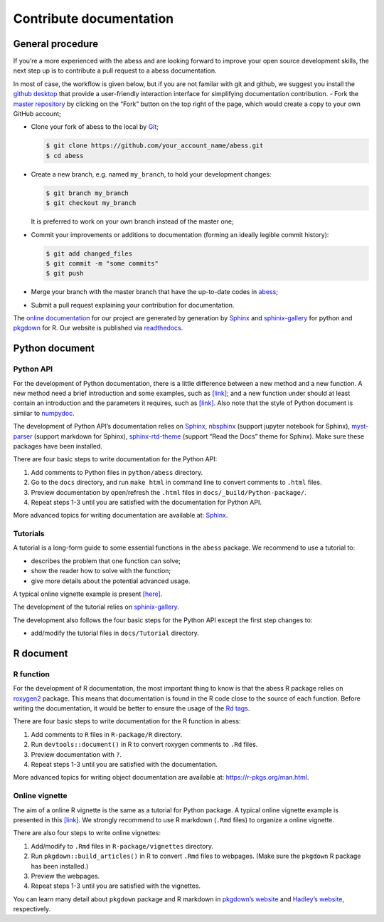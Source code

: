 Contribute documentation
============

General procedure
~~~~~~~~~~~~~~~~~

If you’re a more experienced with the abess and are looking forward to
improve your open source development skills, the next step up is to
contribute a pull request to a abess documentation.

In most of case, the workflow is given below, but if you are not familar
with git and github, we suggest you install the `github
desktop <https://desktop.github.com/>`__ that provide a user-friendly
interaction interface for simplifying documentation contribution. - Fork
the `master repository <https://github.com/abess-team/abess>`__ by
clicking on the “Fork” button on the top right of the page, which would
create a copy to your own GitHub account;

-  Clone your fork of abess to the local by
   `Git <https://git-scm.com/>`__;

   .. code:: bash

      $ git clone https://github.com/your_account_name/abess.git
      $ cd abess

-  Create a new branch, e.g. named ``my_branch``, to hold your
   development changes:

   .. code:: bash

      $ git branch my_branch
      $ git checkout my_branch

   It is preferred to work on your own branch instead of the master one;

-  Commit your improvements or additions to documentation (forming an
   ideally legible commit history):

   .. code:: bash

      $ git add changed_files
      $ git commit -m "some commits"
      $ git push

-  Merge your branch with the master branch that have the up-to-date
   codes in `abess <https://github.com/abess-team/abess>`__;

-  Submit a pull request explaining your contribution for documentation.

The `online documentation <https://abess.readthedocs.io>`__ for our
project are generated by generation by
`Sphinx <https://www.sphinx-doc.org/en/master/index.html>`__ and 
`sphinix-gallery <https://pypi.org/project/sphinx-gallery/>`__ for python and
`pkgdown <https://pkgdown.r-lib.org/index.html>`__ for R. 
Our website is published via `readthedocs <https://readthedocs.org>`__.

Python document
~~~~~~~~~~~~~~~

Python API
^^^^^^^^^^

For the development of Python documentation, there is a little
difference between a new method and a new function. A new method need a
brief introduction and some examples, such as
`[link] <https://github.com/abess-team/abess/blob/master/python/abess/linear.py#:~:text=class%20abessLogistic(bess_base)%3A-,%22%22%22,%22%22%22,-def%20__init__(self)>`__;
and a new function under should at least contain an introduction and the
parameters it requires, such as
`[link] <https://github.com/abess-team/abess/blob/master/python/abess/linear.py#:~:text=return%20y-,def%20score(self%2C%20X%2C%20y)%3A,%22%22%22,-X%2C%20y%20%3D%20self>`__.
Also note that the style of Python document is similar to
`numpydoc <https://numpydoc.readthedocs.io/en/latest/format.html>`__.

The development of Python API’s documentation relies on
`Sphinx <https://pypi.org/project/Sphinx/>`__,
`nbsphinx <https://pypi.org/project/nbsphinx/>`__ (support jupyter
notebook for Sphinx),
`myst-parser <https://pypi.org/project/myst-parser/>`__ (support
markdown for Sphinx),
`sphinx-rtd-theme <https://pypi.org/project/sphinx-rtd-theme/>`__
(support “Read the Docs” theme for Sphinx). Make sure these packages
have been installed.

There are four basic steps to write documentation for the Python API:

1. Add comments to Python files in ``python/abess`` directory.

2. Go to the ``docs`` directory, and run ``make html`` in command line
   to convert comments to ``.html`` files.

3. Preview documentation by open/refresh the ``.html`` files in
   ``docs/_build/Python-package/``.

4. Repeat steps 1-3 until you are satisfied with the documentation for
   Python API.

More advanced topics for writing documentation are available at:
`Sphinx <https://www.sphinx-doc.org/en/master/>`__.

Tutorials
^^^^^^^^^

A tutorial is a long-form guide to some essential functions in the
``abess`` package. We recommend to use a tutorial to:

-  describes the problem that one function can solve;

-  show the reader how to solve with the function;

-  give more details about the potential advanced usage.

A typical online vignette example is present
`[here] <https://abess.readthedocs.io/en/latest/Tutorial/LinearRegression.html>`__.

The development of the tutorial relies on `sphinix-gallery <https://pypi.org/project/sphinx-gallery/>`__.

The development also follows the four basic steps for the Python API
except the first step changes to:

-  add/modify the tutorial files in ``docs/Tutorial`` directory.

R document
~~~~~~~~~~

R function
^^^^^^^^^^

For the development of R documentation, the most important thing to know
is that the abess R package relies on
`roxygen2 <https://cran.r-project.org/web/packages/roxygen2>`__ package.
This means that documentation is found in the R code close to the source
of each function. Before writing the documentation, it would be better
to ensure the usage of the `Rd
tags <https://cran.r-project.org/web/packages/roxygen2/vignettes/rd.html>`__.

There are four basic steps to write documentation for the R function in
abess:

1. Add comments to ``R`` files in ``R-package/R`` directory.

2. Run ``devtools::document()`` in R to convert roxygen comments to
   ``.Rd`` files.

3. Preview documentation with ``?``.

4. Repeat steps 1-3 until you are satisfied with the documentation.

More advanced topics for writing object documentation are available at:
https://r-pkgs.org/man.html.

Online vignette
^^^^^^^^^^^^^^^

The aim of a online R vignette is the same as a tutorial for Python
package. A typical online vignette example is presented in this
`[link] <https://abess-team.github.io/abess/articles/v03-classification.html>`__.
We strongly recommend to use R markdown (``.Rmd`` files) to organize a
online vignette.

There are also four steps to write online vignettes:

1. Add/modify to ``.Rmd`` files in ``R-package/vignettes`` directory.

2. Run ``pkgdown::build_articles()`` in R to convert ``.Rmd`` files to
   webpages. (Make sure the ``pkgdown`` R package has been installed.)

3. Preview the webpages.

4. Repeat steps 1-3 until you are satisfied with the vignettes.

You can learn many detail about ``pkgdown`` package and R markdown in
`pkgdown’s
website <https://pkgdown.r-lib.org/reference/build_home.html>`__ and
`Hadley’s website <https://r-pkgs.org/vignettes.html>`__, respectively.

